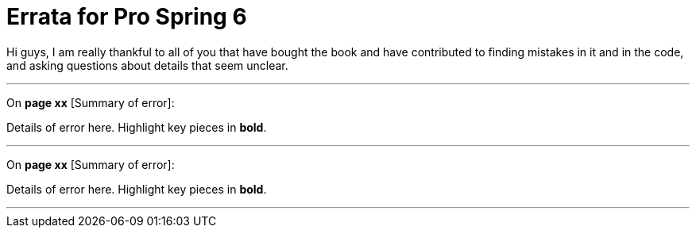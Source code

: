 = Errata for *Pro Spring 6*

Hi guys, I am really thankful to all of you that have bought the book and have contributed to finding mistakes in it and in the code, and asking questions about details that seem unclear.

'''

On **page xx** [Summary of error]:

Details of error here. Highlight key pieces in **bold**.

'''

On **page xx** [Summary of error]:

Details of error here. Highlight key pieces in **bold**.

'''
